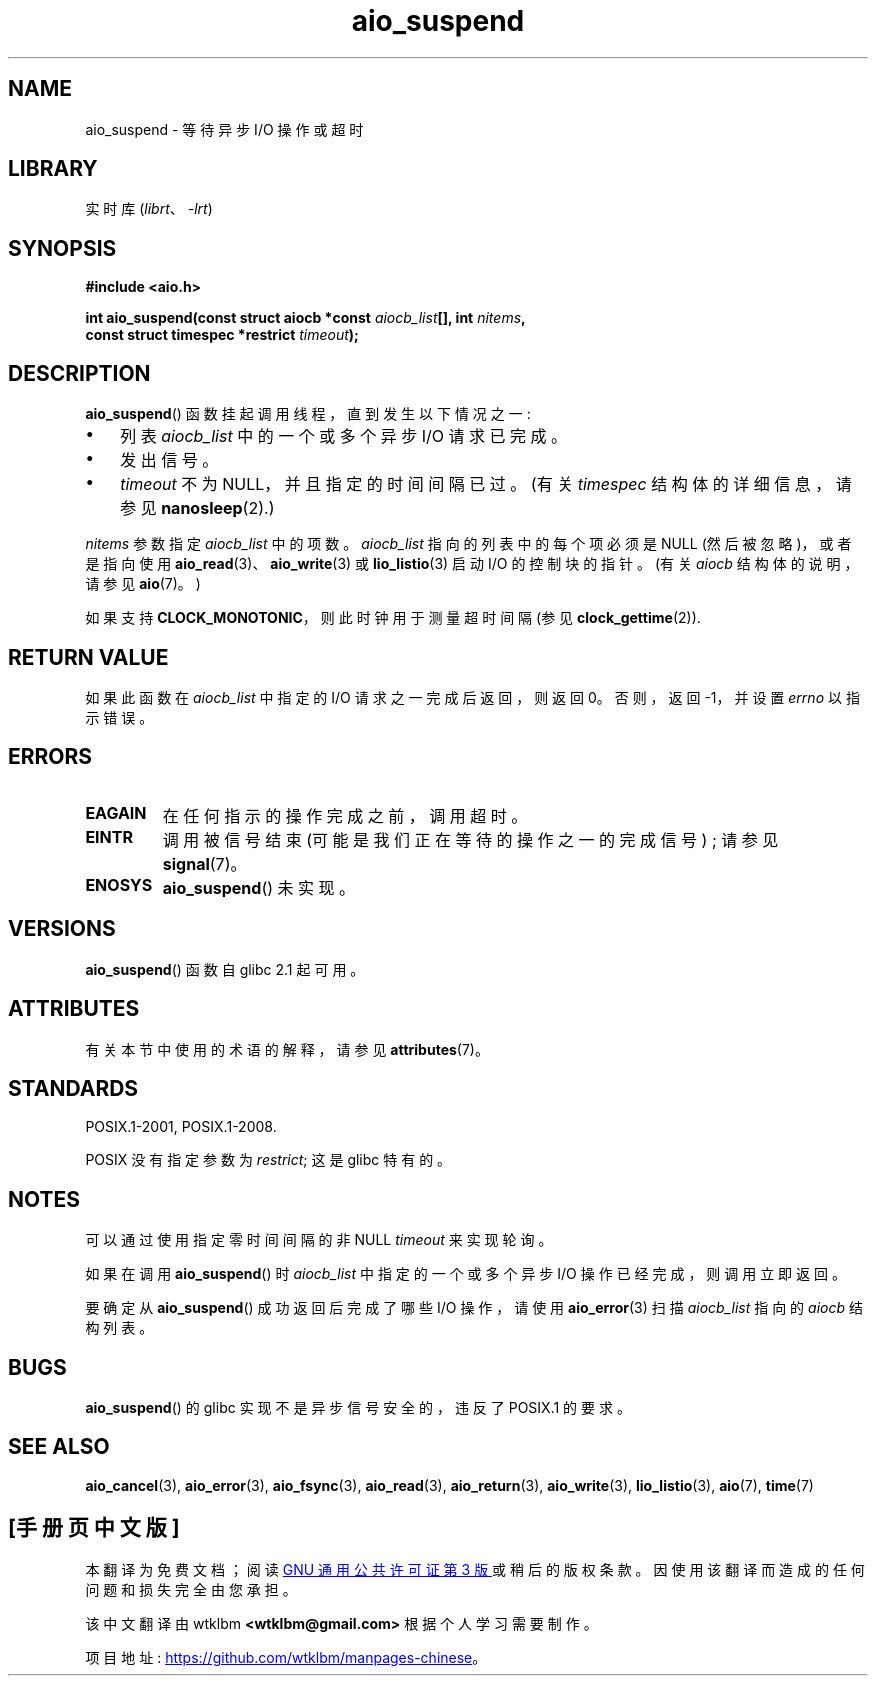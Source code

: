 .\" -*- coding: UTF-8 -*-
'\" t
.\" Copyright (c) 2003 Andries Brouwer (aeb@cwi.nl)
.\" and Copyright (C) 2010 Michael Kerrisk <mtk.manpages@gmail.com>
.\"
.\" SPDX-License-Identifier: GPL-2.0-or-later
.\"
.\"*******************************************************************
.\"
.\" This file was generated with po4a. Translate the source file.
.\"
.\"*******************************************************************
.TH aio_suspend 3 2023\-02\-05 "Linux man\-pages 6.03" 
.SH NAME
aio_suspend \- 等待异步 I/O 操作或超时
.SH LIBRARY
实时库 (\fIlibrt\fP、\fI\-lrt\fP)
.SH SYNOPSIS
.nf
.PP
\fB#include <aio.h>\fP
.PP
\fBint aio_suspend(const struct aiocb *const \fP\fIaiocb_list\fP\fB[], int \fP\fInitems\fP\fB,\fP
\fB                const struct timespec *restrict \fP\fItimeout\fP\fB);\fP
.fi
.SH DESCRIPTION
\fBaio_suspend\fP() 函数挂起调用线程，直到发生以下情况之一:
.IP \[bu] 3
列表 \fIaiocb_list\fP 中的一个或多个异步 I/O 请求已完成。
.IP \[bu]
发出信号。
.IP \[bu]
\fItimeout\fP 不为 NULL，并且指定的时间间隔已过。 (有关 \fItimespec\fP 结构体的详细信息，请参见
\fBnanosleep\fP(2).)
.PP
\fInitems\fP 参数指定 \fIaiocb_list\fP 中的项数。 \fIaiocb_list\fP 指向的列表中的每个项必须是 NULL
(然后被忽略)，或者是指向使用 \fBaio_read\fP(3)、\fBaio_write\fP(3) 或 \fBlio_listio\fP(3) 启动 I/O
的控制块的指针。 (有关 \fIaiocb\fP 结构体的说明，请参见 \fBaio\fP(7)。)
.PP
如果支持 \fBCLOCK_MONOTONIC\fP，则此时钟用于测量超时间隔 (参见 \fBclock_gettime\fP(2)).
.SH "RETURN VALUE"
如果此函数在 \fIaiocb_list\fP 中指定的 I/O 请求之一完成后返回，则返回 0。 否则，返回 \-1，并设置 \fIerrno\fP 以指示错误。
.SH ERRORS
.TP 
\fBEAGAIN\fP
在任何指示的操作完成之前，调用超时。
.TP 
\fBEINTR\fP
调用被信号结束 (可能是我们正在等待的操作之一的完成信号) ; 请参见 \fBsignal\fP(7)。
.TP 
\fBENOSYS\fP
\fBaio_suspend\fP() 未实现。
.SH VERSIONS
\fBaio_suspend\fP() 函数自 glibc 2.1 起可用。
.SH ATTRIBUTES
有关本节中使用的术语的解释，请参见 \fBattributes\fP(7)。
.ad l
.nh
.TS
allbox;
lbx lb lb
l l l.
Interface	Attribute	Value
T{
\fBaio_suspend\fP()
T}	Thread safety	MT\-Safe
.TE
.hy
.ad
.sp 1
.SH STANDARDS
POSIX.1\-2001, POSIX.1\-2008.
.PP
POSIX 没有指定参数为 \fIrestrict\fP; 这是 glibc 特有的。
.SH NOTES
可以通过使用指定零时间间隔的非 NULL \fItimeout\fP 来实现轮询。
.PP
如果在调用 \fBaio_suspend\fP() 时 \fIaiocb_list\fP 中指定的一个或多个异步 I/O 操作已经完成，则调用立即返回。
.PP
要确定从 \fBaio_suspend\fP() 成功返回后完成了哪些 I/O 操作，请使用 \fBaio_error\fP(3) 扫描 \fIaiocb_list\fP
指向的 \fIaiocb\fP 结构列表。
.SH BUGS
.\" FIXME . https://sourceware.org/bugzilla/show_bug.cgi?id=13172
\fBaio_suspend\fP() 的 glibc 实现不是异步信号安全的，违反了 POSIX.1 的要求。
.SH "SEE ALSO"
\fBaio_cancel\fP(3), \fBaio_error\fP(3), \fBaio_fsync\fP(3), \fBaio_read\fP(3),
\fBaio_return\fP(3), \fBaio_write\fP(3), \fBlio_listio\fP(3), \fBaio\fP(7), \fBtime\fP(7)
.PP
.SH [手册页中文版]
.PP
本翻译为免费文档；阅读
.UR https://www.gnu.org/licenses/gpl-3.0.html
GNU 通用公共许可证第 3 版
.UE
或稍后的版权条款。因使用该翻译而造成的任何问题和损失完全由您承担。
.PP
该中文翻译由 wtklbm
.B <wtklbm@gmail.com>
根据个人学习需要制作。
.PP
项目地址:
.UR \fBhttps://github.com/wtklbm/manpages-chinese\fR
.ME 。

